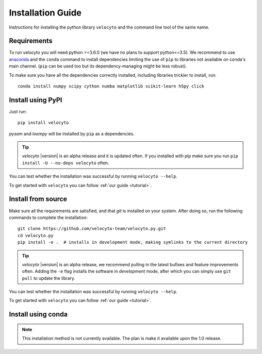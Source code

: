 .. _install:

Installation Guide
==================

Instructions for installing the python library ``velocyto`` and the command line tool of the same name.

.. _require:

Requirements
------------

To run velocyto you will need python >=3.6.0 (we have no plans to support python<=3.5).
We recommend to use `anaconda <https://www.continuum.io/downloads>`_ and the ``conda`` command to install dependencies limiting the use of ``pip`` to libraries not available on conda's main channel. (``pip`` can be used too but its dependency-managing might be less robust). 

To make sure you have all the dependencies correctly installed, including libraries trickier to install, run:

::

    conda install numpy scipy cython numba matplotlib scikit-learn h5py click


.. _pypi:

Install using PyPI
------------------

Just run:

::

    pip install velocyto

`pysam` and `loompy` will be installed by ``pip`` as a dependencies.

.. tip::
    `velocyto` |version| is an alpha release and it is updated often. If you installed with pip make sure you run ``pip install -U --no-deps velocyto`` often.

You can test whether the installation was successful by running ``velocyto --help``.

To get started with ``velocyto`` you can follow :ref:`our guide <tutorial>`. 


.. _fromsource:

Install from source
-------------------

Make sure all the requirements are satisfied, and that `git` is installed on your system. After doing so, run the following commands to complete the installation:

::

    git clone https://github.com/velocyto-team/velocyto.py.git
    cd velocyto.py
    pip install -e .  # installs in development mode, making symlinks to the current directory

.. tip::
    `velocyto` |version| is an alpha release, we recommend pulling in the latest bufixes and feature improvements often. Adding the ``-e`` flag installs the software in `development` mode, after which you can simply use ``git pull`` to update the library.

You can test whether the installation was successful by running ``velocyto --help``.

To get started with ``velocyto`` you can follow :ref:`our guide <tutorial>`. 


.. _conda:

Install using conda
-------------------

.. note::
   This installation method is not currently available. The plan is make it available upon the 1.0 release.
